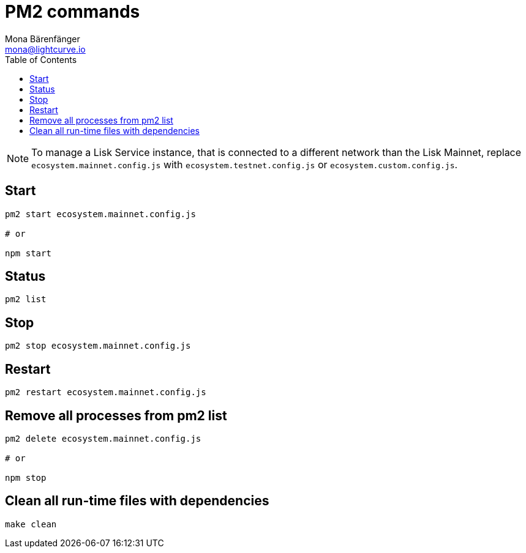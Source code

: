 = PM2 commands
Mona Bärenfänger <mona@lightcurve.io>
:description: Describes how to manage Lisk Service with PM2.
:toc:
:imagesdir: ../assets/images
:page-previous: /lisk-service/configuration/source.html
:page-previous-title: Configuration with PM2
:page-next: /lisk-core/references/api.html
:page-next-title: API (HTTP)

[NOTE]
====
To manage a Lisk Service instance, that is connected to a different network than the Lisk Mainnet, replace `ecosystem.mainnet.config.js` with `ecosystem.testnet.config.js` or `ecosystem.custom.config.js`.
====

== Start

[source,bash]
----
pm2 start ecosystem.mainnet.config.js

# or

npm start
----

== Status

[source,bash]
----
pm2 list
----

== Stop

[source,bash]
----
pm2 stop ecosystem.mainnet.config.js
----

== Restart

[source,bash]
----
pm2 restart ecosystem.mainnet.config.js
----

== Remove all processes from pm2 list

[source,bash]
----
pm2 delete ecosystem.mainnet.config.js

# or

npm stop
----

== Clean all run-time files with dependencies

[source,bash]
----
make clean
----
